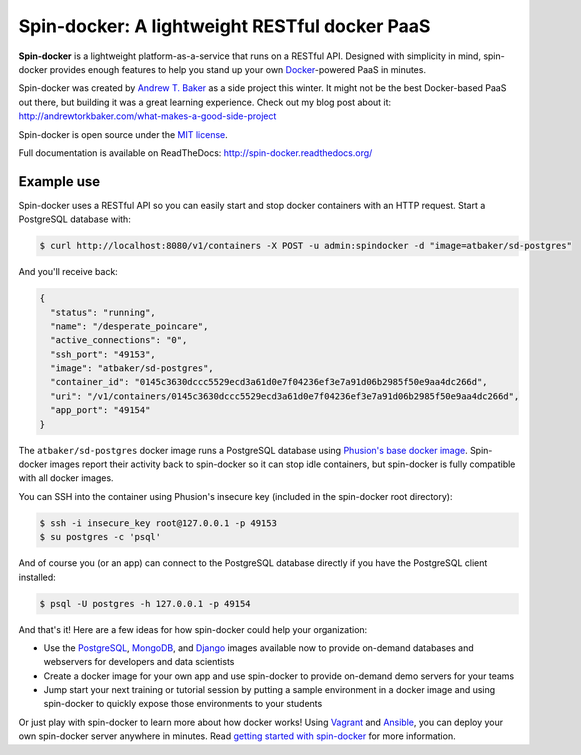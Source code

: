 Spin-docker: A lightweight RESTful docker PaaS
================================================

**Spin-docker** is a lightweight platform-as-a-service that runs on a RESTful API. Designed with simplicity in mind, spin-docker provides enough features to help you stand up your own `Docker <https://www.docker.io/>`_-powered PaaS in minutes.

Spin-docker was created by `Andrew T. Baker <http://www.andrewtorkbaker.com/>`_ as a side project this winter. It might not be the best Docker-based PaaS out there, but building it was a great learning experience. Check out my blog post about it: http://andrewtorkbaker.com/what-makes-a-good-side-project

Spin-docker is open source under the `MIT license <https://github.com/atbaker/spin-docker/blob/master/LICENSE>`_.

Full documentation is available on ReadTheDocs: http://spin-docker.readthedocs.org/

Example use
-----------

Spin-docker uses a RESTful API so you can easily start and stop docker containers with an HTTP request. Start a PostgreSQL database with:

.. code-block:: bash
    
    $ curl http://localhost:8080/v1/containers -X POST -u admin:spindocker -d "image=atbaker/sd-postgres"

And you'll receive back:

.. code-block:: json

    {
      "status": "running", 
      "name": "/desperate_poincare", 
      "active_connections": "0", 
      "ssh_port": "49153", 
      "image": "atbaker/sd-postgres", 
      "container_id": "0145c3630dccc5529ecd3a61d0e7f04236ef3e7a91d06b2985f50e9aa4dc266d", 
      "uri": "/v1/containers/0145c3630dccc5529ecd3a61d0e7f04236ef3e7a91d06b2985f50e9aa4dc266d", 
      "app_port": "49154"
    }

The ``atbaker/sd-postgres`` docker image runs a PostgreSQL database using `Phusion's base docker image <https://github.com/phusion/baseimage-docker>`_. Spin-docker images report their activity back to spin-docker so it can stop idle containers, but spin-docker is fully compatible with all docker images.

You can SSH into the container using Phusion's insecure key (included in the spin-docker root directory):

.. code-block:: bash
    
    $ ssh -i insecure_key root@127.0.0.1 -p 49153
    $ su postgres -c 'psql'

And of course you (or an app) can connect to the PostgreSQL database directly if you have the PostgreSQL client installed:

.. code-block:: bash

    $ psql -U postgres -h 127.0.0.1 -p 49154

And that's it! Here are a few ideas for how spin-docker could help your organization:

- Use the `PostgreSQL <https://github.com/atbaker/sd-postgres>`_, `MongoDB <https://github.com/atbaker/sd-mongo>`_, and `Django <https://github.com/atbaker/sd-django>`_ images available now to provide on-demand databases and webservers for developers and data scientists
- Create a docker image for your own app and use spin-docker to provide on-demand demo servers for your teams
- Jump start your next training or tutorial session by putting a sample environment in a docker image and using spin-docker to quickly expose those environments to your students

Or just play with spin-docker to learn more about how docker works! Using `Vagrant <http://www.vagrantup.com/>`_ and `Ansible <http://www.ansible.com/home>`_, you can deploy your own spin-docker server anywhere in minutes. Read `getting started with spin-docker <http://spin-docker.readthedocs.org/en/latest/getting_started.html>`_ for more information.

